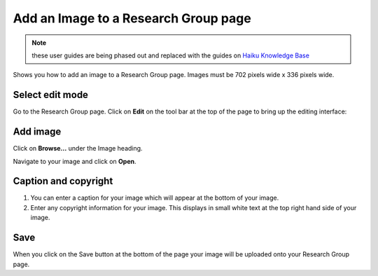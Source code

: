 
Add an Image to a Research Group page
======================================================================================================

.. note:: these user guides are being phased out and replaced with the guides on `Haiku Knowledge Base <https://fry-it.atlassian.net/wiki/display/HKB/Haiku+Knowledge+Base>`_


Shows you how to add an image to a Research Group page. Images must be 702 pixels wide x 336 pixels wide. 	

Select edit mode
-------------------------------------------------------------------------------------------

.. image:: images/Add_an_Image_to_a_Research_Group_page/media_1403010427144.png
   :align: center
   

Go to the Research Group page. Click on **Edit** on the tool bar at the top of the page to bring up the editing interface: 



.. image:: images/Add_an_Image_to_a_Research_Group_page/media_1403010479745.png
   :align: center
   


Add image
-------------------------------------------------------------------------------------------

.. image:: images/Add_an_Image_to_a_Research_Group_page/media_1403010519210.png
   :align: center
   

Click on **Browse...** under the Image heading. 



.. image:: images/Add_an_Image_to_a_Research_Group_page/media_1403010608785.png
   :align: center
   

Navigate to your image and click on **Open**.


Caption and copyright
-------------------------------------------------------------------------------------------

.. image:: images/Add_an_Image_to_a_Research_Group_page/media_1403010661221.png
   :align: center
   

1. You can enter a caption for your image which will appear at the bottom of your image.
2. Enter any copyright information for your image. This displays in small white text at the top right hand side of your image.


Save
-------------------------------------------------------------------------------------------

.. image:: images/Add_an_Image_to_a_Research_Group_page/media_1403010687475.png
   :align: center
   

When you click on the Save button at the bottom of the page your image will be uploaded onto your Research Group page. 


